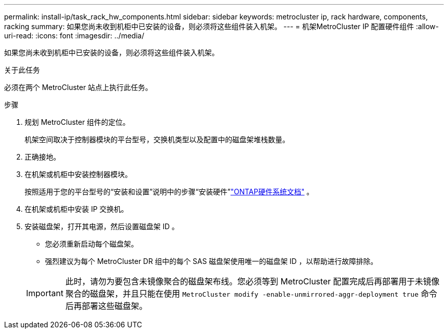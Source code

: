 ---
permalink: install-ip/task_rack_hw_components.html 
sidebar: sidebar 
keywords: metrocluster ip, rack hardware, components, racking 
summary: 如果您尚未收到机柜中已安装的设备，则必须将这些组件装入机架。 
---
= 机架MetroCluster IP 配置硬件组件
:allow-uri-read: 
:icons: font
:imagesdir: ../media/


[role="lead"]
如果您尚未收到机柜中已安装的设备，则必须将这些组件装入机架。

.关于此任务
必须在两个 MetroCluster 站点上执行此任务。

.步骤
. 规划 MetroCluster 组件的定位。
+
机架空间取决于控制器模块的平台型号，交换机类型以及配置中的磁盘架堆栈数量。

. 正确接地。
. 在机架或机柜中安装控制器模块。
+
按照适用于您的平台型号的“安装和设置”说明中的步骤“安装硬件”link:https://docs.netapp.com/us-en/ontap-systems/index.html["ONTAP硬件系统文档"^] 。

. 在机架或机柜中安装 IP 交换机。
. 安装磁盘架，打开其电源，然后设置磁盘架 ID 。
+
** 您必须重新启动每个磁盘架。
** 强烈建议为每个 MetroCluster DR 组中的每个 SAS 磁盘架使用唯一的磁盘架 ID ，以帮助进行故障排除。


+

IMPORTANT: 此时，请勿为要包含未镜像聚合的磁盘架布线。您必须等到 MetroCluster 配置完成后再部署用于未镜像聚合的磁盘架，并且只能在使用 `MetroCluster modify -enable-unmirrored-aggr-deployment true` 命令后再部署这些磁盘架。


